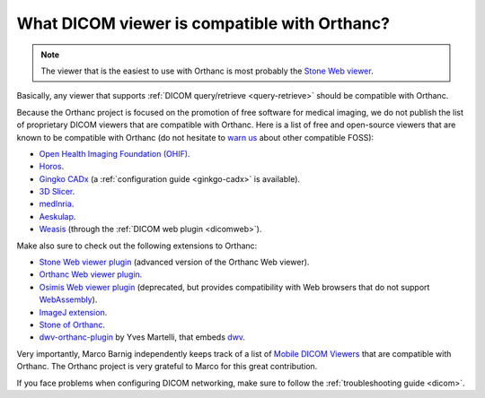 .. _viewers:

What DICOM viewer is compatible with Orthanc?
=============================================

.. note:: The viewer that is the easiest to use with Orthanc is most
          probably the `Stone Web viewer
          <https://www.orthanc-server.com/static.php?page=stone-web-viewer>`__.
  
Basically, any viewer that supports :ref:`DICOM query/retrieve
<query-retrieve>` should be compatible with Orthanc.

Because the Orthanc project is focused on the promotion of free
software for medical imaging, we do not publish the list of
proprietary DICOM viewers that are compatible with Orthanc. Here is a
list of free and open-source viewers that are known to be compatible
with Orthanc (do not hesitate to `warn us
<mailto:s.jodogne@orthanc-labs.com>`__ about other compatible FOSS):

* `Open Health Imaging Foundation (OHIF) <https://docs.ohif.org/>`__.
* `Horos <https://horosproject.org/>`__.
* `Gingko CADx <http://ginkgo-cadx.com/en/>`__ (a
  :ref:`configuration guide <ginkgo-cadx>` is available).
* `3D Slicer <https://www.slicer.org/>`__.
* `medInria <https://med.inria.fr/>`__.
* `Aeskulap <https://github.com/pipelka/aeskulap>`__.
* `Weasis
  <https://nroduit.github.io/en/basics/customize/integration/#orthanc-web-server>`__
  (through the :ref:`DICOM web plugin <dicomweb>`).

Make also sure to check out the following extensions to Orthanc:

* `Stone Web viewer plugin <https://www.orthanc-server.com/static.php?page=stone-web-viewer>`__
  (advanced version of the Orthanc Web viewer).
* `Orthanc Web viewer plugin <https://www.orthanc-server.com/static.php?page=web-viewer>`__.
* `Osimis Web viewer plugin
  <https://www.orthanc-server.com/static.php?page=osimis-web-viewer>`__
  (deprecated, but provides compatibility with Web browsers that do
  not support `WebAssembly <https://caniuse.com/?search=wasm>`__).
* `ImageJ extension <https://www.orthanc-server.com/static.php?page=imagej>`__.
* `Stone of Orthanc <https://www.orthanc-server.com/static.php?page=stone>`__.
* `dwv-orthanc-plugin
  <https://github.com/ivmartel/dwv-orthanc-plugin>`__ by Yves
  Martelli, that embeds `dwv
  <https://github.com/ivmartel/dwv/wiki>`__.

Very importantly, Marco Barnig independently keeps track of a list of
`Mobile DICOM Viewers <http://www.web3.lu/mobile-dicom-viewers/>`__
that are compatible with Orthanc. The Orthanc project is very grateful
to Marco for this great contribution.

If you face problems when configuring DICOM networking, make sure to
follow the :ref:`troubleshooting guide <dicom>`.
